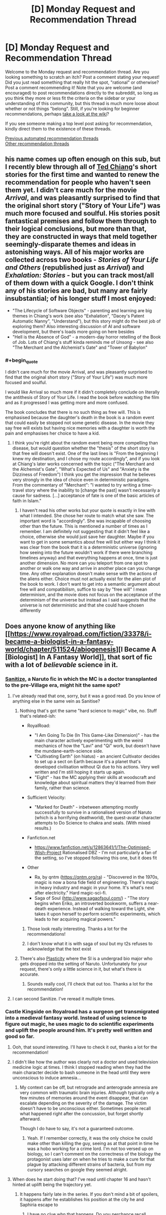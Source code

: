 #+TITLE: [D] Monday Request and Recommendation Thread

* [D] Monday Request and Recommendation Thread
:PROPERTIES:
:Author: AutoModerator
:Score: 46
:DateUnix: 1594652696.0
:END:
Welcome to the Monday request and recommendation thread. Are you looking something to scratch an itch? Post a comment stating your request! Did you just read something that really hit the spot, "rational" or otherwise? Post a comment recommending it! Note that you are welcome (and encouraged) to post recommendations directly to the subreddit, so long as you think they more or less fit the criteria on the sidebar or your understanding of this community, but this thread is much more loose about whether or not things "belong". Still, if you're looking for beginner recommendations, perhaps [[https://www.reddit.com/r/rational/wiki][take a look at the wiki]]?

If you see someone making a top level post asking for recommendation, kindly direct them to the existence of these threads.

[[https://www.reddit.com/r/rational/search?q=welcome+to+the+Recommendation+Thread+-worldbuilding+-biweekly+-characteristics+-companion+-%22weekly%20challenge%22&restrict_sr=on&sort=new&t=all][Previous automated recommendation threads]]\\
[[http://pastebin.com/SbME9sXy][Other recommendation threads]]


** his name comes up often enough on this sub, but I recently blew through all of [[https://en.wikipedia.org/wiki/Ted_Chiang][Ted Chiang]]'s short stories for the first time and wanted to renew the recommendation for people who haven't seen them yet. I didn't care much for the movie /Arrival/, and was pleasantly surprised to find that the original short story ("Story of Your Life") was much more focused and soulful. His stories posit fantastical premises and follow them through to their logical conclusions, but more than that, they are constructed in ways that meld together seemingly-disparate themes and ideas in astonishing ways. All of his major works are collected across two books - /Stories of Your Life and Others/ (republished just as /Arrival/) and /Exhalation: Stories/ - but you can track most/all of them down with a quick Google. I don't think any of his stories are bad, but many are fairly insubstantial; of his longer stuff I most enjoyed:

- "The Lifecycle of Software Objects" - parenting and learning are big themes in Chiang's work (see also "Exhalation", "Dacey's Patent Automatic Nanny", "Understand"), but this story might do the best job of exploring them? Also interesting discussion of AI and software development, but there's loads more going on here besides
- "Hell is the Absence of God" - a modern-day horror retelling of the Book of Job. Lots of Chiang's stuff kinda reminds me of /Unsong/ - see also "The Merchant and the Alchemist's Gate" and "Tower of Babylon"
:PROPERTIES:
:Author: The_Wadapan
:Score: 25
:DateUnix: 1594653672.0
:END:

*** #+begin_quote
  I didn't care much for the movie Arrival, and was pleasantly surprised to find that the original short story ("Story of Your Life") was much more focused and soulful.
#+end_quote

I would like Arrival so much more if it didn't completely conclude on literally the antithesis of Story of Your Life. I read the book before watching the film and as it progressed I was getting more and more confused.

The book concludes that there is no such thing as free will. This is emphasised because the daughter's death in the book is a random event that could easily be stopped not some genetic disease. In the movie they say free will exists but having nice memories with a daughter is worth the pain and emphasises her choice to have a kid.
:PROPERTIES:
:Author: RMcD94
:Score: 13
:DateUnix: 1594657711.0
:END:

**** I think you're right about the random event being more compelling than disease, but would question whether the "thesis" of the short story is that free will doesn't exist. One of the last lines is "From the beginning I knew my destination, and I chose my route accordingly", and if you look at Chiang's later works concerned with the topic ("The Merchant and the Alchemist's Gate", "What's Expected of Us" and "Anxiety is the Dizziness of Freedom") I think you get the impression that he believes very strongly in the idea of choice even in deterministic paradigms. From the commentary of "Merchant": "I wanted to try writing a time-travel story where the inability to [change the past] wasn't necessarily a cause for sadness. [...] acceptance of fate is one of the basic articles of faith in Islam."
:PROPERTIES:
:Author: The_Wadapan
:Score: 6
:DateUnix: 1594659139.0
:END:

***** I haven't read his other works but your quote is exactly in line with what I intended. She chose her route to match what she saw. The important word is "accordingly". She was incapable of choosing other than the future. This is mentioned a number of times as I remember. I am definitely not suggesting that it didn't feel like a choice, otherwise she would just save her daughter. Maybe if you want to get in some semantics about free will but either way I think it was clear from the book that it is a deterministic universe (ignoring how seeing into the future wouldn't work if there were branching timelines anyway) and that everything happens at once, time is just another dimension. No more can you teleport from one spot to another or walk one way and arrive in another place can you change time. Any other explanation doesn't make sense with the actions of the aliens either. Choice must not actually exist for the alien plot of the book to work. I don't want to get into a semantic argument about free will and compatibilism, suffice to say by "free will" I mean determinism, and the movie does not focus on the acceptance of the determinism of the universe but instead as I said suggests that the universe is not deterministic and that she could have chosen differently
:PROPERTIES:
:Author: RMcD94
:Score: 3
:DateUnix: 1594660312.0
:END:


** Does anyone know of anything like [[https://www.royalroad.com/fiction/33378/i-became-a-biologist-in-a-fantasy-world/chapter/511524/abiogenesis][I Became A [Biologist] In A Fantasy World]], that sort of fic with a lot of /believable/ science in it.
:PROPERTIES:
:Author: benchlordTheSecond
:Score: 18
:DateUnix: 1594655374.0
:END:

*** [[https://www.fanfiction.net/s/12431866/1/Sanitize][Sanitize]], a Naruto fic in which the MC is a doctor transplanted to the pre-Village era, might hit the same spot?
:PROPERTIES:
:Author: fortycakes
:Score: 20
:DateUnix: 1594655562.0
:END:

**** I've already read that one, sorry, but it was a good read. Do you know of anything else in the same vein as Sanitise?
:PROPERTIES:
:Author: benchlordTheSecond
:Score: 8
:DateUnix: 1594655948.0
:END:

***** Nothing that's got the same "hard science to magic" vibe, no. Stuff that's related-ish:

- RoyalRoad:

  - "I Am Going To Die (In This Game-Like Dimension)" - has the main character actively experimenting with the weird mechanics of how the "Lavi" and "Qi" work, but doesn't have the mundane-earth-science side.
  - "Cultivating Earth" (on hiatus) - an ancient Cultivator decides to set up a sect on Earth because it's a planet that's developed civilisation without Qi due to his actions. Very well written and I'm still hoping it starts up again.
  - "Eight" - has the MC applying their skills at woodscraft and knowledge about spiritual matters they'd learned from their family, rather than science.

- Sufficient Velocity:

  - "Marked for Death" - inbetween attempting mostly successfully to survive in a rationalised version of Naruto (which is a horrifying deathworld), the quest-avatar character attempts to Do Science to chakra and seals. (With mixed results.)

- Fanfiction.net

  - [[https://www.fanfiction.net/s/12863641/1/The-Optimised-Wish-Project]] Rationalised DBZ - I'm not particularly a fan of the setting, so I've stopped following this one, but it does fit

- Other

  - Ra, by qntm ([[https://qntm.org/ra]]) - "Discovered in the 1970s, magic is now a bona fide field of engineering. There's magic in heavy industry and magic in your home. It's what's next after electricity." Hard magic-sci-fi.
  - Saga of Soul ([[http://www.sagaofsoul.com/]]) - "The story begins when Eriko, an introverted bookworm, suffers a near-death experience. Instead of walking toward the Light, she takes it upon herself to perform scientific experiments, which leads to her acquiring magical powers."
:PROPERTIES:
:Author: fortycakes
:Score: 14
:DateUnix: 1594658108.0
:END:

****** Those look really interesting. Thanks a lot for the recommendations!
:PROPERTIES:
:Author: benchlordTheSecond
:Score: 1
:DateUnix: 1594658895.0
:END:


****** I don't know what it is with saga of soul but my t2s refuses to acknowledge that the text exist
:PROPERTIES:
:Author: Sonderjye
:Score: 1
:DateUnix: 1594804937.0
:END:


***** There's also [[https://archiveofourown.org/works/16017161/chapters/37377839][Plasticity]] where the SI is a undergrad bio major who gets dropped into the setting of Naruto. Unfortunately for your request, there's only a little science in it, but what's there is accurate.
:PROPERTIES:
:Author: AcceptableBook
:Score: 9
:DateUnix: 1594662137.0
:END:

****** Sounds really cool, I'll check that out too. Thanks a lot for the recommendation!
:PROPERTIES:
:Author: benchlordTheSecond
:Score: 2
:DateUnix: 1594665488.0
:END:


**** I can second Sanitize. I've reread it multiple times.
:PROPERTIES:
:Author: Tell31
:Score: 3
:DateUnix: 1594655977.0
:END:


*** Castle Kingside on Royalroad has a surgeon get transmigrated into a medieval fantasy world. Instead of using science to figure out magic, he uses magic to do scientific experiments and uplift the people around him. It's pretty well written and good so far.
:PROPERTIES:
:Author: CaramilkThief
:Score: 16
:DateUnix: 1594663343.0
:END:

**** Ooh, that sound interesting. I'll have to check it out, thanks a lot for the recommendation!
:PROPERTIES:
:Author: benchlordTheSecond
:Score: 4
:DateUnix: 1594665426.0
:END:


**** I didn't like how the author was clearly not a doctor and used television medicine logic at times. I think I stopped reading when they had the main character decide to bash someone in the head until they were unconscious to induce amnesia...
:PROPERTIES:
:Author: TREB0R
:Score: 6
:DateUnix: 1594877834.0
:END:

***** My context can be off, but retrograde and anterograde amnesia are very common with traumatic brain injuries. Although typically only a few minutes of memories around the event disappear, that can escalate depending on the severity of the damage. The victim doesn't have to be unconscious either. Sometimes people recall what happened right after the concussion, but forget shortly afterward.

Though I do have to say, it's not a guaranteed outcome.
:PROPERTIES:
:Author: PrecariousBridge
:Score: 2
:DateUnix: 1594893794.0
:END:

****** Yeah. If I remember correctly, it was the only choice he could make other than killing the guy, seeing as at that point in time he was a hobo working for a crime lord. I'm not too versed up on biology, so I can't comment on the correctness of the biology the protagonist uses later on when he tries to make a cure for that plague by attacking different strains of bacteria, but from my cursory searches on google they seemed alright.
:PROPERTIES:
:Author: CaramilkThief
:Score: 2
:DateUnix: 1595010045.0
:END:


**** When does he start doing that? I've read until chapter 16 and hasn't hinted at uplift being the trajectory yet.
:PROPERTIES:
:Author: Sonderjye
:Score: 1
:DateUnix: 1594827669.0
:END:

***** It happens fairly late in the series. If you don't mind a bit of spoilers, it happens after he establishes his position at the city he and Saphiria escape to
:PROPERTIES:
:Author: CaramilkThief
:Score: 1
:DateUnix: 1594834789.0
:END:

****** I have no clue whn that happens. Do you perchance recall around what chapter?
:PROPERTIES:
:Author: Sonderjye
:Score: 1
:DateUnix: 1594939664.0
:END:

******* It happens after chapter 50, I went back and checked.
:PROPERTIES:
:Author: CaramilkThief
:Score: 2
:DateUnix: 1594940539.0
:END:

******** Thanks!
:PROPERTIES:
:Author: Sonderjye
:Score: 2
:DateUnix: 1594972200.0
:END:


*** Have you read the original isekai, /A Connecticut Yankee in King Arthur's Court/?
:PROPERTIES:
:Author: LazarusRises
:Score: 10
:DateUnix: 1594730433.0
:END:

**** No, I haven't. What's it about?
:PROPERTIES:
:Author: benchlordTheSecond
:Score: 1
:DateUnix: 1594735044.0
:END:

***** A 19th-century factory manager is knocked on the head & transported back to a semi-fictitious medieval England. He proceeds to use his knowledge of engineering, sanitation, and materials science to usher in an industrial & cultural revolution. It's Mark Twain, so quite funny and well-written but definitely old-fashioned.
:PROPERTIES:
:Author: LazarusRises
:Score: 12
:DateUnix: 1594735251.0
:END:

****** That sounds cool. I'll have to check it out. Thanks for the recommendation!
:PROPERTIES:
:Author: benchlordTheSecond
:Score: 3
:DateUnix: 1594740938.0
:END:

******* Sure thing! It's in the public domain and available on [[https://www.gutenberg.org/files/86/86-h/86-h.htm][Project Gutenberg]], too :)
:PROPERTIES:
:Author: LazarusRises
:Score: 7
:DateUnix: 1594752732.0
:END:

******** Ah, thanks a lot for the link!
:PROPERTIES:
:Author: benchlordTheSecond
:Score: 3
:DateUnix: 1594752902.0
:END:


****** Just finished this and, yeah, really good. Some really moving passages. Effective altruist types will like this.
:PROPERTIES:
:Author: Amonwilde
:Score: 3
:DateUnix: 1594837867.0
:END:


*** [deleted]
:PROPERTIES:
:Score: 8
:DateUnix: 1594675940.0
:END:

**** Those look really interesting, especially the computer science ones. Thanks a lot for the recommendations!
:PROPERTIES:
:Author: benchlordTheSecond
:Score: 3
:DateUnix: 1594719048.0
:END:


**** How many viewpoints are found in Displaced?
:PROPERTIES:
:Author: Sonderjye
:Score: 1
:DateUnix: 1595195860.0
:END:

***** There are around 4 main ones by group, eventually a few merge together
:PROPERTIES:
:Author: blackneoshifter
:Score: 1
:DateUnix: 1595269456.0
:END:


*** The [[https://www.goodreads.com/series/43333-conrad-stargard][Conrad Stargard Series]] has this. It's an uplift fic where an american engineer is transported to 13th century Poland, a decade or so before the mongol invasion, which he prepares for by uplifting poland into the industrial age.

The caveat is that it starts moderately chauvinistic and weird, and gets more so with every installment. If you can get past that the first 3-4 books are decent enough.

Another one is the [[https://www.goodreads.com/series/215776-destiny-s-crucible][Destiny's Crucible]] series where a chemist is transported to a small island on another world that's getting invaded by a large, powerful empire. Their tech is around 17-18th century.
:PROPERTIES:
:Author: GlueBoy
:Score: 5
:DateUnix: 1594782578.0
:END:


*** Dr. Stone is the story of how due to an unexplained incident, everyone on earth turns to stone, but then 3700 years later a genius is revived, and works out that he was revived due to bat guano dripping on him over the years, so he begins making nitric acid to try to revive more people, and restart civilization within his lifetime. Unfortunately, one of the first people he revives is a violent but not dumb anarcho primitivist, who wants to stop civilization from returning using his own revived society. This conflict only spans the first third of the current chapters, and I won't spoil the rest.
:PROPERTIES:
:Author: DAL59
:Score: 2
:DateUnix: 1594795792.0
:END:

**** Are the books better than the anime? Because I watched the anime, and while it's similar to IBBFW, it's far from rational. A real person in that situation would mess up /way/ more than Senku, wouldn't have an eidetic memory, and would probably go insane from getting stuck in a rock for 3,700 years while fully conscious.

It also treated science as a religion, often having it's characters preach the virtues of "believing in science".
:PROPERTIES:
:Author: D0TheMath
:Score: 3
:DateUnix: 1594940192.0
:END:

***** I loved the anime, but that was admittedly with consciously making some allowances for the fact that it's trying to be a fun adventure story (and pro-science propaganda) for young kids, basically copying battle manga/anime like Naruto and so on but making science the focus instead of battle. So I kind of have to agree with your criticism here as far as realism goes.

The bad guy is unrealistically strong, Senku unrealistically smart, devices tend to work unrealistically well, inspirational speeches tend to meet wide-eyed acceptance, etc., often just simply because it's that kind of story. But at the same time, it's a researched story, and conveys believable/true scientific concepts in terms of tech dependencies, and also pays good attention to things like continuity and character growth.
:PROPERTIES:
:Author: lsparrish
:Score: 8
:DateUnix: 1595088717.0
:END:


***** It wasn't rational when I was reading it. It felt like sherlock homes but SCIENCE! instead of crime solving.
:PROPERTIES:
:Author: Sonderjye
:Score: 3
:DateUnix: 1595172065.0
:END:


***** The books are better, and what was adapted was less than a quarter of the story so far.
:PROPERTIES:
:Author: DAL59
:Score: 2
:DateUnix: 1595098010.0
:END:


** Does anyone have any rational web fiction where the charters don't feel emotionally stunted?
:PROPERTIES:
:Author: ironistkraken
:Score: 12
:DateUnix: 1594759335.0
:END:

*** Maybe not rational to the standard you're hoping for, but Wildbow is pretty good at writing emotionally charged characters that are still smart. Worm is his most famous work but his other works are also good. I can especially attest for Twig, which has some great character work and dialogue. I've also heard good things about his latest story Pale.
:PROPERTIES:
:Author: CaramilkThief
:Score: 7
:DateUnix: 1595010357.0
:END:


*** Hear the Silence comes to mind, on ao3. Not strictly rational but it hits a lot of the notes.

Edit: Naruto fic from the second war
:PROPERTIES:
:Author: lmbfan
:Score: 3
:DateUnix: 1594867184.0
:END:


*** Worth the Candle has a big emphasis on characters feelings and introspection. Its pretty popular so you might have already read it.
:PROPERTIES:
:Author: lo4952
:Score: 3
:DateUnix: 1594861109.0
:END:

**** Already read.
:PROPERTIES:
:Author: ironistkraken
:Score: 2
:DateUnix: 1594865210.0
:END:


*** I wish I knew stories to recommend, but ironically HPMoR is maybe the only example that doesn't fall into the trap of making the characters play at Vulcans to some extent. It's a depressingly common contrivance of the genre at this point.
:PROPERTIES:
:Author: Revlar
:Score: 5
:DateUnix: 1594852271.0
:END:

**** I would try and write some, but I think I would be designated as a robot.
:PROPERTIES:
:Author: ironistkraken
:Score: 1
:DateUnix: 1594852396.0
:END:


*** [[http://mda.wtf/][My Delerium Alcazar]] is a user-input webcomic with a main character whose emotional stability isn't great but she's at least introspective enough to realize it
:PROPERTIES:
:Author: IICVX
:Score: 2
:DateUnix: 1594937530.0
:END:


*** Origin of Species is good at this. Red gets some robot moments, but a lot of that is depression or him purposefully trying to be analytical.
:PROPERTIES:
:Author: sibswagl
:Score: 1
:DateUnix: 1594957309.0
:END:


** Can anyone recommend a story where a person/being from a magical works gets 'isekaied' into our world? Or a litrpg that takes place in our world in a modern setting?
:PROPERTIES:
:Author: rshap1
:Score: 10
:DateUnix: 1594658777.0
:END:

*** By and large nearly all the ones I'm aware of are HFY-style awesome-things-we-take-for-granted porn - fun, but not exactly [[/r/rational][r/rational]] material (if you want some of those, I can certainly make a list :) ). I love that kind of setting almost as much as time travel though (and there is some overlap), so gonna +1 the heck out of the question in the hope others know things I've not encountered.

Charles Stross plays in this space quite a bit, and has the least frivolous takes I can think of, though this is not a strong statement. The Family Trade series has quite a few characters going both ways between medieval/fantasy and modern worlds. The Nightmare Stacks, from his Laundry series, has a POV fantasy character cross over to modern Britain, and follows that up with a full scale invasion - you don't need to have read the previous books in the series to enjoy this one.

The Strugatsky brothers have some uniquely depressing takes adjacent to this; [[https://en.wikipedia.org/wiki/The_Kid_from_Hell][The Kid from Hell]] is probably the closest.

EDIT: Neal Stephenson's The Rise and Fall of D.O.D.O also has some of this.
:PROPERTIES:
:Author: sl236
:Score: 9
:DateUnix: 1594661125.0
:END:


*** Not really rational, but The Devil Is A Part Timer is an anime about fantasy universe stock characters getting portaled into Tokyo and getting part-time jobs. It derives a lot of its humor from characters handling this sort of thing like responsible adults, which should have some overlap with the tastes around here.
:PROPERTIES:
:Author: jtolmar
:Score: 7
:DateUnix: 1594701237.0
:END:


*** Not something I would necessarily recommend, but [[https://en.wikipedia.org/wiki/Re:Creators][Re:Creators]] has several fictional characters being isekaied into the real world.
:PROPERTIES:
:Author: Badewell
:Score: 6
:DateUnix: 1594661860.0
:END:

**** Re:Creators is actually pretty fun just for the concept: the characters from various fictional hellworlds come to our world, and they have a few things they'd like to discuss with their authors.

On that note, Cop Craft also has fantasy-character-in-modern-world, although I wouldn't recommend it for any other reason or indeed suggest watching more than an episode since the storytelling falls apart completely later.

Hataraku Maou-Sama, on the other hand, although it's straight up comedy, has surprisingly good pacing and even worldbuilding.
:PROPERTIES:
:Author: sl236
:Score: 7
:DateUnix: 1594663332.0
:END:


*** Note: basically none of these are rational. Rational adjacent at best. You can try searching for "reverse isekai".

Devil is a Part Timer, Jahy-sama wa Kujikenai! are two comedy ones.

As for litrpg that takes place in our world, there are many litrpgs that take place in the modern setting post-apocalypse or in the modern world with a hidden magic/paranormal side (I am including VRMMORPGS in this category).

For ones that are strictly modern setting but with minimal paranormal stuff, I can't really think of any that aren't MC gets a system that helps them git gud at one specific job. Sometimes there's time travel.

Crazy Detective (Pretty ridiculous through and through; Barely even tries to explain itself. The only of the garbage novels I actually kept on reading, but that's because I like crime novels in general)

God of Music (haven't read)

God of Crime (Fun concept, bad ending)

Top Management (haven't read)

God of Cooking (Cooking tournament arcs :D)

Gourmet Food Supplier (Falls off really fast)

Pet King (kind of falls into the hidden magical side territory)

Genius of a Performing Arts High (haven't read)

God of Tennis (Barely translated)
:PROPERTIES:
:Author: pldl
:Score: 3
:DateUnix: 1594664034.0
:END:


*** Bokura no Kiseki is this, in a sense. It's not really a gender bender, despite the fact the MC is reincarnated princess from a fantasy kingdom. Reincarnated character have two sets of memories and struggle with that, so it's not a clear cut isekai, but it is enjoyable and the whodunnit-with-magic-experiments lets it be rational to a degree.
:PROPERTIES:
:Author: Revlar
:Score: 2
:DateUnix: 1594672759.0
:END:

**** Thank you for this, I'd never heard of it before and it looks good!
:PROPERTIES:
:Author: sl236
:Score: 2
:DateUnix: 1594801674.0
:END:


*** it is a short little novella, but I really liked:

[[https://www.amazon.com/Grum-Barbarian-Barista-Savage-Legends-ebook/dp/B075QN9MH5]]
:PROPERTIES:
:Author: Reply_or_Not
:Score: 1
:DateUnix: 1594675476.0
:END:


** [[https://forums.spacebattles.com/threads/a-young-womans-political-record-youjo-senki-saga-of-tanya-the-evil.660569/][A Young Woman's Political Record]] is a Youjo Senki AU fanfic that has been recommended here before, but I'm writing this to let people know that it's finished. The plot is that the mostly-rational main character of the magitech WW1 anime enters politics following a moderately worse version of canon (ie, like actual WW1) and succeeds /Springtime for Hitler/ style. There are minor issues with the worldbuilding that most people (not having any experience in national politics or international diplomacy outside of strategy video games, a couple whiggish biographies and some movies) will not notice and the small cast of characters are written very well. At present the epilogue has yet to be posted, but the author's rationale that the story must end because the lead has won and is no longer an outsider to the establishment is valid. 4/5

I would also like to recommend the excellent animated films of multiple oscar-nominee Don Hertzfeldt and his associates. All but his three feature-length works are on youtube and they display an excellent concern for the open psychological and existential questions concerning human mortality, with the three feature length works critically examining the question of identity with respect to transhumanism. 5/5

Finally, I recommend the pre-canon Naruto fanfic [[https://fanfiction.net/s/13338339/1][Compass of thy soul]] and it's sequel, [[https://fanfiction.net/s/13388642/1/Direct-thee-to-Peace][Direct thee to peace]], which finished last week. It is a capably written story about the rigors of internecine warfare on the military families in the setting, and the author has clearly researched the living conditions of pre-unification Japan. The sequel drops the ball to become a moderately hammy story about a family of patriarchs and scions coming to blows over their differences but it remains engaging and the cast are mostly rational even if breaks SoD on the nature of civil and military governance. 4/5
:PROPERTIES:
:Author: malariadandelion
:Score: 16
:DateUnix: 1594701836.0
:END:

*** As to YWPR, it's clear the author was sick of the story and just wanted it done with. The story was always tricky in terms of structure what with the central conceit being Tanya having no antagonist and very low stakes, so I don't blame him at all, but I remain disappointed as I became very invested in the story.
:PROPERTIES:
:Author: GlueBoy
:Score: 11
:DateUnix: 1594783716.0
:END:

**** They made a follow-up post explaining how the story had reached a point where it was no longer really about Tanya misconstruing things to unexpected success, but just what anyone with future knowledge could accomplish in that situation.
:PROPERTIES:
:Author: Flashbunny
:Score: 6
:DateUnix: 1594790246.0
:END:

***** That's just bad writing, though, not something that's out of his control.

Given that he's a pretty good writer, I think if he hadn't felt rushed by his obligation to patreon and browbeaten by spacebattles, he could have figured a better plot for the the third 'book'. Maybe an inversion of the conceit of the first two books, e.g. she tries to succeed and actually fails.
:PROPERTIES:
:Author: GlueBoy
:Score: 8
:DateUnix: 1594790713.0
:END:

****** Sure he could have, but why should he? The ending came out of left field, true, and was as much of disappointment to me as to many people; but as far as the reasons why it came, they are understandable.

He has two original stories that are taking off and can be properly monetized, and that are easier to write because there's no OTL to contend with, among other things. YWPR was great, and I'm sad to see it end, but I'm glad we got an ending at all.
:PROPERTIES:
:Author: Nnaelo
:Score: 5
:DateUnix: 1594801046.0
:END:

******* Yeah, the story had gotten to the point where it wasn't really about Tanya any more - to make a story about heads of state you need to have politics, and Tanya managed to fail to fail her way into the position of an unquestioned dictator.

If the author was going to continue things he needed to go back and redo the last ten-ish chapters.
:PROPERTIES:
:Author: IICVX
:Score: 9
:DateUnix: 1594826045.0
:END:


*** I quite liked Compass of thy soul and Direct thee to peace, but upon reflection the stories had super questionable pro-authoritarian politics. On a macro level the duology maintains that royalty is implicitly better than everyone else due to, effectively, the divine right of kings (in this case as expressed by the Uchiha doujutsu), and that everything would have been better if the Senju had just known their place.

There was also a bunch of weird Christian stuff in the background - there's very little mention of the Kamis at all but whenever it comes up the MC makes vague references to believing in monotheism still, and the reincarnated MC introduces a bunch of our-world songs to the Uchiha clan, at least one of which is from Veggie Tales. It's fine and mostly stays out of the way, up until like the last couple of paragraphs in DTP, where you're smashed over the head with a literal deathbed conversion.

Both stories were good, don't get me wrong, but if you dislike getting ambushed by Christian (or authoritarian) themes in novels you should go into them with your eyes open.
:PROPERTIES:
:Author: IICVX
:Score: 11
:DateUnix: 1594782471.0
:END:

**** #+begin_quote
  but upon reflection the stories had super questionable pro-authoritarian politics.
#+end_quote

Authoritarian ruling power weren't always socially backward. Social progress from feudal conglomerates was toward absolute power of the king. On that stage the kings were often in symbiotic relationship with [[https://en.wikipedia.org/wiki/Estates_of_the_realm#Third_Estate][Third Estate]] - upper and middle strata of commoners, especially with free cities. Democracy can exists in feudal society, but [[https://en.wikipedia.org/wiki/Golden_Liberty][results often disastrous for lower classes]]
:PROPERTIES:
:Author: serge_cell
:Score: 4
:DateUnix: 1595055939.0
:END:


**** I think the pro-authoritarian slant is a consequence of writing a non-revolutionary in the Naruto setting but I would say that the other themes don't really show up for more than a second before the beginning of the sequel. To me, that seems an unfortunate consequence of the author's biases rather than a deliberate effort to affect the audience, which isn't a dealbreaker. YMMV.
:PROPERTIES:
:Author: malariadandelion
:Score: 3
:DateUnix: 1594867884.0
:END:


*** #+begin_quote
  Don Hertzfeldt
#+end_quote

Seconding the recommendation. /World of Tomorrow/ is my favorite animated short of all time, although I can't really explain why aside from "it really resonates with me for some reason."
:PROPERTIES:
:Author: NTaya
:Score: 2
:DateUnix: 1594905292.0
:END:

**** It really resonates with everybody.
:PROPERTIES:
:Author: malariadandelion
:Score: 2
:DateUnix: 1594934032.0
:END:

***** Not with the Oscars' jury, though. :(
:PROPERTIES:
:Author: NTaya
:Score: 1
:DateUnix: 1594936108.0
:END:

****** They don't watch most of the nominees.
:PROPERTIES:
:Author: malariadandelion
:Score: 2
:DateUnix: 1594938659.0
:END:


** Book 16 of the Dresden Files series drops tomorrow, so now's as good a time as any to recommend the series. It's about a private detective who is a wizard. I recommend the series for its very large and enjoyable world and the wide breadth of characters, both of which seem to grow with every book. You have interesting fairies (who love making deals), several flavours of vampires, fallen angels, vague Lovecraftian threats slowly coming nearer, vanilla mortal gangsters, wizard politics, holy knights, and all kinds of other fun stuff. Most religions are true to some degree, as well. Not rational/ist/, but most of the time the characters actively and intelligently pursue their goals, and there are some clever plots and traps throughout.

Downsides: Some readers think the main character is sexist because he doesn't like hurting women and doesn't expect them to betray him or beat him in a fair fight, but I do feel the need to point out that this is a character flaw that actively hurts him again and again, and he gradually learns not to make those mistakes. Also it was the author's first book series, so the first two books are significantly less enjoyable than the rest, but you can easily start with book 3 for vampires or book 4 for fairy politics and not miss much (The author made an effort to make them good entry points)... Or you can power through the first two books if you want. They aren't /bad/, they just aren't great like what comes after.

The audiobooks are fantastic, as well. Narrated by James Marsters, who played Spike in Buffy the Vampire Slayer.
:PROPERTIES:
:Author: Rhamni
:Score: 16
:DateUnix: 1594682188.0
:END:

*** Holy fuck thanks!

I still don't understand why amazon can't just tell me when a new book of a series where I have literally all the previous ones on kindle comes out. Like, what?
:PROPERTIES:
:Author: Anderkent
:Score: 6
:DateUnix: 1594778679.0
:END:

**** they're super on point telling you about new releases from an author whose book you read half of two years ago tho
:PROPERTIES:
:Author: IICVX
:Score: 1
:DateUnix: 1594859898.0
:END:


**** You should be able to. If you go to the [[https://smile.amazon.com/Peace-Talks-Dresden-Files-Book-ebook/dp/B082S1N87S][amazon page]] there's a follow button next to the authors name, right under the cover image.
:PROPERTIES:
:Author: Watchful1
:Score: 1
:DateUnix: 1594924015.0
:END:


*** Wait tomorrow? Holy shit. Thanks!
:PROPERTIES:
:Author: narfanator
:Score: 4
:DateUnix: 1594775862.0
:END:

**** It's out now. I have already listened most of the way through the audio version.
:PROPERTIES:
:Author: Rhamni
:Score: 2
:DateUnix: 1594776460.0
:END:


*** Seconding to start on book three. If you like the series you'll go back to book 1 & 2 some time later to get the details or just read it on a wiki, but starting on books 1 or 2 will make you wonder why it was recommended. There are significant plot arcs started in book 3 that don't get tied up until book 10 /Changes/ or later.
:PROPERTIES:
:Author: Empiricist_or_not
:Score: 8
:DateUnix: 1594686123.0
:END:


*** Thank you for the reminder!

It's an absolutely great series! It's my personal favorite "scrappy hero" story of all time. I would recommend it to anyone who would enjoy: urban fantasy, close quarters magic combat, or fantasy detective stories.
:PROPERTIES:
:Author: RetardedWabbit
:Score: 2
:DateUnix: 1594793006.0
:END:


*** #+begin_quote
  Some readers think the main character is sexist because he doesn't like hurting women and doesn't expect them to betray him or beat him in a fair fight,
#+end_quote

Well, that, and there's a definite male gaze going on, where he tends to describe women primarily based on how sexually attractive he finds them. Even his best friend's teenaged daughters, which gets squickier each time a few years passes and the next daughter hits puberty.

Yes, some of that can be excused by him being possessed by the spirit of primal instinct, but this was going on well before that happened.
:PROPERTIES:
:Author: Nimelennar
:Score: 1
:DateUnix: 1595286616.0
:END:


** Any recommendations for futuristic people getting isekaied, or crash landing, into a fantasy world? Preferably with a focus on them using the technology they brought with them rather than using their knowledge to build things. I read [[https://www.royalroad.com/fiction/31468/the-cosmic-interloper][The Cosmic Interloper]] which is just what I'm looking for, but is incomplete. It has (minor spoilers) a paladin attacks the protagonist by summoning a spirit, which they realize is a brain wave like you would see from a scanner being broadcasted. So they record it, then start it up as a simulation on their brain computer and talk to the spirit. Also [[https://www.royalroad.com/fiction/31129/fantasy-world-epsilon-30-10][Fantasy World Epsilon 30-10]] which wasn't nearly as good.
:PROPERTIES:
:Author: Watchful1
:Score: 9
:DateUnix: 1594663830.0
:END:

*** There's a factorio multicrossover called Factory Isolation, where the protagonist is given a dimensional teleporter and access to the Factorio world to scale up his tech and go and uplift other worlds. Another story similar to that is called Cruel to be Kind, which is an SI story but without too much pandering (I think?). Cruel to be Kind follows the author as he uses his dimensional teleporter to go to different worlds to steal their tech and build his own kingdom. They can both be found on Spacebattles.
:PROPERTIES:
:Author: CaramilkThief
:Score: 3
:DateUnix: 1594702285.0
:END:


*** Someone asked this recently in a previous recs thread and I suggested [[http://www.watt-evans.com/thecyborgandthesorcerers.shtml][The Cyborg and the Sorcerers]] - if that wasn't you, it might be worthwhile to dig up the thread from (I think) a month ago or so, which had a few other recommendations as well.
:PROPERTIES:
:Author: IICVX
:Score: 1
:DateUnix: 1594782804.0
:END:


** Hey guys, I just finished A Thing Of Vikings and I'm looking for something of similar length or longer to read, preferably fantasy, that it's either finished or regularly updated. I've already looked into everything on the tvtropes, the wiki, top web fiction, the first 20 pages of royalroad's active only ranking and the most popular stuff(mostly quests) on sufficient velocity, I haven't really checked spece battles out. If it's a translation I'm only interested if the grammar is at least a 7/10, because I tried reading release that witch and it was impossible. And lastly while I don't mind if it's ff I really couldn't get into the original Worm.
:PROPERTIES:
:Author: incamaDaddy
:Score: 5
:DateUnix: 1594686932.0
:END:

*** - Forged Destiny by Coeur Al'aran is a rwby litrpg AU. The world of remnant has levels and classes, which are further separated into castes basically. Jaune is a blacksmith who wants to be a Hero (basically hunters). Really good AU, pretty much a whole new world and cast of characters with the names from rwby. Not that rational but complete and writing quality is pretty good.

- Ar'Kendrythist and Zombie Knight Saga on Royalroad. They're probably in the first 20 pages in royalroad but if you haven't read either I strongly recommend both.

- I hear good things about Purple Days, a timeloop story involving Joffrey from GoT. It's also pretty long at around 730k words.
:PROPERTIES:
:Author: CaramilkThief
:Score: 4
:DateUnix: 1594705064.0
:END:

**** Thx for answering, I've checked out forged destiny but I kinda didn't like it. However I'm already reading both zombie knight and ar'kendrythist and I'll look into purple days.
:PROPERTIES:
:Author: incamaDaddy
:Score: 2
:DateUnix: 1594725346.0
:END:


** I've got two things two recommend today. TW: Ponies

*First*, I want to recommend basically everything by *Forthwith*([[https://www.fanfiction.net/u/3196486/Forthwith16][fanfic]], [[https://www.fimfiction.net/user/173607/Forthwith/stories][fimfic]]), especially the mlp fanfics [[https://www.fimfiction.net/story/174671/seeking-power][Seeking Power]] , [[https://www.fimfiction.net/story/196256/the-moons-apprentice][The Moon's Apprentice]] , and the Code Geass fic [[https://www.fanfiction.net/s/12870721/1/Kallen-Stadtfeld-Countess-of-Britannia][Kallen Stadtfeld, Countess of Britiannia]].

Forthwith's stories are inspired by HPMOR, often fairly explicitly. Both the MLP fics have a main character very similar to HJPEV and relationships/strategies that will feel familiar. Also, as you might imagine, it doesn't take much for Lelouch from Code Geass to be a rationalist. Overall, the writing is high quality, the plotting is good, and the humor is fun. The Moon's Apprentice is complete, Seeking Power was just majorly revised with an eye toward continuation, and the Code Geass Fic updates in batches every few months. Also, I wouldn't be shocked if the author is on this subreddit, so hello! if that's the case.

*Second*, I kind of want to recommend the mlp fic [[https://www.fimfiction.net/story/25966/austraeoh][Austraeoh]]

I say kind of because there are some major pros and cons to this fic, which I'll go through, but it's just so unique I want to talk about it for a little bit.

*What is Austraeoh about?*

Austraeoh is an epic journey. It is long. No, really, it's longer than what you're thinking. At almost 3.7 million words it is currently roughly 3 times the length of Worm and about 1.5 times the current length of A Practical Guide to Evil. It's one of the longest works in the English language. After a two-year hiatus it just started updating again, so who knows how far there still is to go. It features a single main character, Rainbow Dash, traveling east, and touches on various companions that join and leave her along the way. Book 1 is basically a standalone. Books 2-6 are a set which introduce some wonderful side characters. Books 7-8 mark a new start, and Book 9 (in progress) continues from book 8, but is clearly a significant break from the previous books.

*Pros:*

- Some very interesting plotting. In particular, the hero/villain plotting and counter plotting toward the end of the eighth book is some of the most unique I've read with a final outcome that hits like a freight train. The villains throughout are compelling and frightening without being copycats of one another. I'd say most characters behave reasonably, without too many egregious idiot balls, but there are a few. To be fair, the main character is not known for her intelligence. I don't recall anything that broke my suspension of disbelief too much, but I have a high tolerance for that type of thing.
- Fairly fast pace. Because the main character is constantly traveling, local plot points are brought up and resolved at a reasonable speed. Overarching points take longer but there is definite development fairly frequently. It's certainly not just a meandering mess of hanging plot points that you might fear from it's length.
- Characters are a strong point. They are by and large well rendered and enjoyable. Rainbow Dash really grows and develops as a person (pony) and in later books that comes into fascinating conflict with who she used to be. I don't like original characters as a rule, but the ones in this series really won me over with their diverse voices and unique perspectives. Good characters do bad things and vice versa, and they grow and learn from the experience. (One dude is blind but has a magical echo-location device, which obviously isn't personality based, but is awesome.)
- Epic scale/stakes. The series touches on things like ringworlds and cosmic civilizations. This is more the underlying plot than the main one, so think of it as a bonus rather than the primary reason to read the series. In addition, the stakes in each conflict Rainbow Dash gets into feel very real. She doesn't always win and when she fails there are real consequences for her or for characters she (and the reader) have come to care about. There are a few emotional farewells, and one in particular at which I shed a tear.

*Cons:*

- Writing is idiosyncratic. I won't say bad, because it's not, but it varies widely in level of maturity. Some of the emotional scenes are incredibly weighty and well written, while some of the humor is crude and goes on for far too long. Other sections are shockingly dark. Children get tortured/killed, both on screen and off. It's not for the faint of heart, but looking at a chapter at random you wouldn't guess how dark it can get. Also, the author uses words that I've never seen anywhere else. They're immediately intelligible, but somewhat strange.
- Length. I said it before, but in all honesty, I'm not sure this series is better than the sum value of the ten or so other books you could read in the meantime. Fortunately, it's written in fairly discrete increments, so it's relatively easy to put down and pick back up. I am glad I read it, but I can't imagine rereading it.
- Unfinished. The author is writing again, after quite a long time, but there is still clearly quite some ways to go before the end of this journey. I hope he makes it to the end, but I don't think even he would guarantee it.

*Final thoughts:* this is by the author of [[https://www.fimfiction.net/story/19198/background-pony][Background Pony]] which I can wholeheartedly recommend and is one of the MLP fandom's favorite stories. He knows how to write a dramatic and impactful story. I personally find something deeply satisfying about starting an absurdly long series and having it feel like a worthwhile journey as I slowly work my way through it. In some ways, odd as it sounds, this series reminds me of the [[https://www.goodreads.com/series/43493-malazan-book-of-the-fallen][Malazan Book of the Fallen]] (another very good, very long, occasionally very dark series).

If you're uncertain, I'd say give it at least through book 2. The first book sets up a lot of things, but the second book is where the world really starts to expand and the secondary characters come into their own. As I said, it's not for everyone, but I think it might appeal to some of the people on this subreddit. At the very least, I hope you marvel at the time and energy this one strange person has put into a single story.

Also there is (light book 1 spoilers) [[https://www.youtube.com/watch?v=btPA8FFeDLw][fan music]] and (book 1 spoilers)[[https://www.youtube.com/watch?v=18tWAkwuOqc][animation]]
:PROPERTIES:
:Author: ExiledQuixoticMage
:Score: 10
:DateUnix: 1594682097.0
:END:

*** Background Pony is incredibly depressing, one of those “Whenever I find my will to live becoming too strong, I read it” works. I regret reading it and wish I wasn't reminded it existed.

I agree with your other recommendations.
:PROPERTIES:
:Author: wowthatsucked
:Score: 7
:DateUnix: 1594699483.0
:END:

**** Archive crawlers, please take the above user's words to heart. In my opinion, it's a damn trap. A beautiful, heartwrenching trap. It baits you along with hope, and then twists the knife...

It's a wonderful story, but you should probably avoid it if you suffer from depression like me.
:PROPERTIES:
:Author: ThePhrastusBombastus
:Score: 2
:DateUnix: 1596257809.0
:END:


*** #+begin_quote
  *Cons:*

  - MLP
#+end_quote
:PROPERTIES:
:Author: dinoseen
:Score: 11
:DateUnix: 1594761246.0
:END:


*** Oh man, I didn't know Forthwith had a Code Geass story. Thanks for the heads up.
:PROPERTIES:
:Author: Charlie___
:Score: 2
:DateUnix: 1594777976.0
:END:


** [[http://starterserials.com/active/the-beginners-guide-to-magical-site-licensing/in-which-a-man-with-a-headache-does-a-spell/][The Beginner's Guide to Magical Site Licensing]] has a rational magic system where magic obeys a non-scalar law. The more people who cast a specific spell the weaker it becomes. The archmages are motivated to keep their spells a secret and have developed a version of magical intellectual property law to regulate use of spells. The author has [[https://smile.amazon.com/Beginners-Guide-Magical-Licensing-ebook/dp/B07NK7GTBS/ref=smi_www_rco2_go_smi_g4368549507?_encoding=UTF8&%2AVersion%2A=1&%2Aentries%2A=0&ie=UTF8][published]] the first book on kindle if you want to support them.
:PROPERTIES:
:Author: andor3333
:Score: 5
:DateUnix: 1594667858.0
:END:

*** Didn't really focus on the magic system or intellectual property aspects, and the antagonist was extremely irrational. Two main characters, and the author liked to substitute inconclusive action scenes for plot movement. I finished it but wouldn't recommend in this sub.
:PROPERTIES:
:Author: Judah77
:Score: 8
:DateUnix: 1594691196.0
:END:

**** I thought it was rational because the spellmaking technology is suppressed due to an actual reason instead of just being arbitrary or because the protagonist was some sort of magical genius (The efficient light creation meta-spell is an antimeme because it potentially creates a false vacuum collapse that hasn't been seen yet b/c of the anthropic principle). The magic system does operate under an IP system which makes sense given the rules described, gives special keys to spells to access them, has an entity with all the spells to enforce the compact, and takes steps to catch people who have found the potential antimeme through monopolistic contracts to report new sellers. Animals and plants naturally evolve and cast spells but end up bottlenecked by the non-scalar law so are limited to local areas. People get around the non-scalar law with the communication trick measuring intensity changes in a spell. The villain is moustache twirlingly evil but gets rid of enemies because he doesn't want to teach dozens of new archmages who will then break his monopoly on the technology he makes all his money from after a leak of half of the secret meta-spell online makes it obvious to anyone. It definitely isn't on the level of HPMOR or Ra but attempts to take itself seriously as a system and doesn't throw out its own rules for inconsistent reasons.
:PROPERTIES:
:Author: andor3333
:Score: 2
:DateUnix: 1594693174.0
:END:


** I've recently found [[https://www.royalroad.com/fiction/32807/dark-skies][Dark Skies]] to be extremely addicting and enjoyable.

The POV character figures out life and challenges from a near tabula rasa state. They are both very clever and also intentionally written as lacking in common sense, which I greatly enjoyed. It's a well written perspective which I found scratched my rationalist itches as the MC figures out the world around them.

The author is very good at what I view as a sort of slow burn intensity. Obstacles are set up for the MC and then you watch over an arc as they figure out the bits and pieces to required to meet the current challenge. YMMV if this is a pacing style you enjoy - it can get rather drawn out and intense. I found it very addicting.

I wouldn't quite say it meets the bar of being rational, but some of the elements are there. Going by the sidebar, there is definitely focus on intelligent characters solving problems through creative applications of knowledge and resources. Plenty of intellectual payoff so far too.

On the non-rational side, worldbuilding is hit and miss. A lot of thought goes into many pieces of it, but at the same time some others feel like they were initially tacked on for the convenience of the current plot with acceptable but not great explanations later (one example: a species of small animals that can climb trees for a clear and pronounced benefit, but don't 'because they are too stupid to realize this'). The same is true for apparent goals and motives. Sometimes side character actions seem a little plot motivated, although mostly the motivations are well fleshed out.

Overall, I'd still recommend the fiction as a highly enjoyable read - especially for those that enjoy rationalist characters - although it falls somewhat short of the bar to be fully considered rational.
:PROPERTIES:
:Author: happyfridays_
:Score: 6
:DateUnix: 1594913749.0
:END:


** Some books I read a couple of hundred words and I can't put it down, and will read for hours at a time rather than do so. (Luminosity, Hunger Games, The Martian, The Handmaid's Tale to name a few of the most marked). I want to read them a second, third, fourth, eleventh time just for the pleasure of having my eyes so blessed.

Some books I read, but I have to put effort in to make the time, and overall I enjoy them, but it's a very different experience to the above. (Like right now I'm reading The Long Dark Teatime of the Soul, which falls into that category).

So, uh, do people tend to only read books in the first category? Am I wasting my time by reading too many books in the second? Do people have heuristics they use to choose books? Or do they just download Kindle samples with reckless abandon and if they're swept up happily buy the full article?

Oh, and since this /is/ the recommendation thread, what are books that fall into the first category for you?
:PROPERTIES:
:Author: MagicWeasel
:Score: 5
:DateUnix: 1594691950.0
:END:

*** If I've paid money for a book, I usually force myself through rough patches, but if it's just something I found on the internet one day and bookmarked it, I won't make myself continue reading it if I don't enjoy it. Sunk cost fallacy, probably.
:PROPERTIES:
:Author: BavarianBarbarian_
:Score: 3
:DateUnix: 1594826394.0
:END:


*** I read books in the first category, but that's because I find that once I get reading I don't really stop until some other stimulus is imposed upon me. The only reason I cant read something is that, 1 its really bad, like really really bad. 2 that I get angry at the situation or embarrassed for the MC. So when like in Rom com an easily avoided misunderstanding is happening I can't stand it. A more rational example is when in Pokemon OOS in chapter 58 they aren't listening to professionals and I am currently stuck and can't go further because I just know something bad is gonna happen to them.
:PROPERTIES:
:Author: ironistkraken
:Score: 2
:DateUnix: 1594775899.0
:END:


** Anyone know where I can find a pdf or epub version of /Pokemon: The Origin of Species/?
:PROPERTIES:
:Score: 2
:DateUnix: 1594688935.0
:END:

*** [[http://ficsave.xyz/]], for all your fanfic to ebook needs
:PROPERTIES:
:Author: sephirothrr
:Score: 8
:DateUnix: 1594694521.0
:END:

**** Thank you so much! As someone who refuses to read long-form works on anything but my Kindle, this is /exactly/ what I was looking for.
:PROPERTIES:
:Score: 2
:DateUnix: 1594699700.0
:END:

***** You also may be interested in FanFicFare. It's a free and open source program that most people use as a Calibre plugin. It's extremely configurable and will create clean and consistent ebooks from pretty much any website you can think of, and a ton that you can't.

It also can be used to track updates so you don't need to manually check these things.
:PROPERTIES:
:Author: lillarty
:Score: 7
:DateUnix: 1595043893.0
:END:

****** Thank you so much for the tip!

I've been getting into rational fics lately, so this is a huge boon.
:PROPERTIES:
:Score: 1
:DateUnix: 1595048349.0
:END:


** Any good books for DND theme rational fiction ? I have read HPN20 and mother of learning, especially HPN20.
:PROPERTIES:
:Author: swapoer
:Score: 2
:DateUnix: 1595163746.0
:END:

*** Two Year Emperor is somewhat flawed, I feel, but when it's good it delivers on the rational exploration of D&D munchkinry pretty hard.
:PROPERTIES:
:Author: megazver
:Score: 1
:DateUnix: 1595195000.0
:END:

**** It is indeed somewhat flawed. I never finish it. Thanks for the reply.
:PROPERTIES:
:Author: swapoer
:Score: 1
:DateUnix: 1595220209.0
:END:
